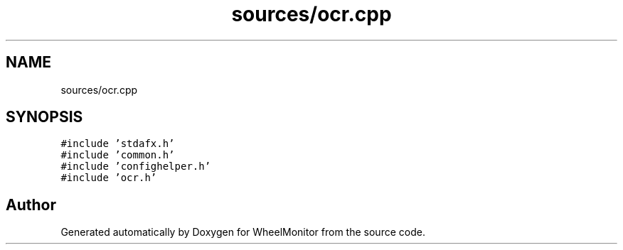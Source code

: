 .TH "sources/ocr.cpp" 3 "Sat Jan 5 2019" "Version 1.0.2" "WheelMonitor" \" -*- nroff -*-
.ad l
.nh
.SH NAME
sources/ocr.cpp
.SH SYNOPSIS
.br
.PP
\fC#include 'stdafx\&.h'\fP
.br
\fC#include 'common\&.h'\fP
.br
\fC#include 'confighelper\&.h'\fP
.br
\fC#include 'ocr\&.h'\fP
.br

.SH "Author"
.PP 
Generated automatically by Doxygen for WheelMonitor from the source code\&.
